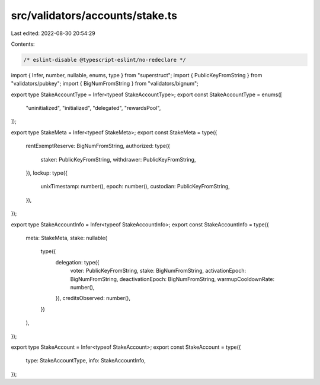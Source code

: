 src/validators/accounts/stake.ts
================================

Last edited: 2022-08-30 20:54:29

Contents:

.. code-block:: ts

    /* eslint-disable @typescript-eslint/no-redeclare */

import { Infer, number, nullable, enums, type } from "superstruct";
import { PublicKeyFromString } from "validators/pubkey";
import { BigNumFromString } from "validators/bignum";

export type StakeAccountType = Infer<typeof StakeAccountType>;
export const StakeAccountType = enums([
  "uninitialized",
  "initialized",
  "delegated",
  "rewardsPool",
]);

export type StakeMeta = Infer<typeof StakeMeta>;
export const StakeMeta = type({
  rentExemptReserve: BigNumFromString,
  authorized: type({
    staker: PublicKeyFromString,
    withdrawer: PublicKeyFromString,
  }),
  lockup: type({
    unixTimestamp: number(),
    epoch: number(),
    custodian: PublicKeyFromString,
  }),
});

export type StakeAccountInfo = Infer<typeof StakeAccountInfo>;
export const StakeAccountInfo = type({
  meta: StakeMeta,
  stake: nullable(
    type({
      delegation: type({
        voter: PublicKeyFromString,
        stake: BigNumFromString,
        activationEpoch: BigNumFromString,
        deactivationEpoch: BigNumFromString,
        warmupCooldownRate: number(),
      }),
      creditsObserved: number(),
    })
  ),
});

export type StakeAccount = Infer<typeof StakeAccount>;
export const StakeAccount = type({
  type: StakeAccountType,
  info: StakeAccountInfo,
});


